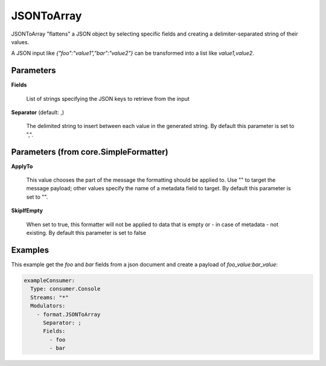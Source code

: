 .. Autogenerated by Gollum RST generator (docs/generator/*.go)

JSONToArray
===========

JSONToArray "flattens" a JSON object by selecting specific fields
and creating a delimiter-separated string of their values.

A JSON input like `{"foo":"value1","bar":"value2"}` can be transformed
into a list like `value1,value2`.




Parameters
----------

**Fields**

  List of strings specifying the JSON keys to retrieve from the input
  
  

**Separator** (default: ,)

  The delimited string to insert between each value in the generated
  string.
  By default this parameter is set to ",".
  
  

Parameters (from core.SimpleFormatter)
--------------------------------------

**ApplyTo**

  This value chooses the part of the message the formatting
  should be applied to. Use "" to target the message payload; other values
  specify the name of a metadata field to target.
  By default this parameter is set to "".
  
  

**SkipIfEmpty**

  When set to true, this formatter will not be applied to data
  that is empty or - in case of metadata - not existing.
  By default this parameter is set to false
  
  

Examples
--------

This example get the `foo` and `bar` fields from a json document
and create a payload of `foo_value:bar_value`:

.. code-block:: yaml

	 exampleConsumer:
	   Type: consumer.Console
	   Streams: "*"
	   Modulators:
	     - format.JSONToArray
	       Separator: ;
	       Fields:
	         - foo
	         - bar





